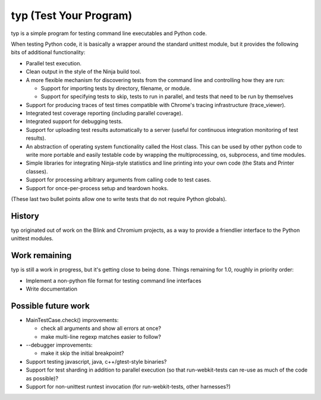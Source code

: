 typ (Test Your Program)
=======================
typ is a simple program for testing command line executables and Python code.

When testing Python code, it is basically a wrapper around the standard
unittest module, but it provides the following bits of additional
functionality:

* Parallel test execution.
* Clean output in the style of the Ninja build tool.
* A more flexible mechanism for discovering tests from the
  command line and controlling how they are run:

  * Support for importing tests by directory, filename, or module.
  * Support for specifying tests to skip, tests to run in parallel,
    and tests that need to be run by themselves

* Support for producing traces of test times compatible with Chrome's
  tracing infrastructure (trace_viewer).
* Integrated test coverage reporting (including parallel coverage).
* Integrated support for debugging tests.
* Support for uploading test results automatically to a server
  (useful for continuous integration monitoring of test results).
* An abstraction of operating system functionality called the
  Host class. This can be used by other python code to write more
  portable and easily testable code by wrapping the multiprocessing,
  os, subprocess, and time modules.
* Simple libraries for integrating Ninja-style statistics and line
  printing into your own code (the Stats and Printer classes).
* Support for processing arbitrary arguments from calling code to
  test cases.
* Support for once-per-process setup and teardown hooks.

(These last two bullet points allow one to write tests that do not require
Python globals).

History
-------

typ originated out of work on the Blink and Chromium projects, as a way to
provide a friendlier interface to the Python unittest modules.

Work remaining
--------------

typ is still a work in progress, but it's getting close to being done.
Things remaining for 1.0, roughly in priority order:

- Implement a non-python file format for testing command line interfaces
- Write documentation

Possible future work
--------------------

- MainTestCase.check() improvements:

  - check all arguments and show all errors at once?
  - make multi-line regexp matches easier to follow?

- --debugger improvements:

  - make it skip the initial breakpoint?

- Support testing javascript, java, c++/gtest-style binaries?
- Support for test sharding in addition to parallel execution (so that
  run-webkit-tests can re-use as much of the code as possible)?
- Support for non-unittest runtest invocation (for run-webkit-tests,
  other harnesses?)
